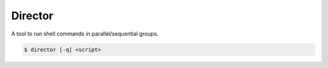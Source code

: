Director
========

A tool to run shell commands in parallel/sequential groups.

.. code-block:: shell

    $ director [-q] <script>



